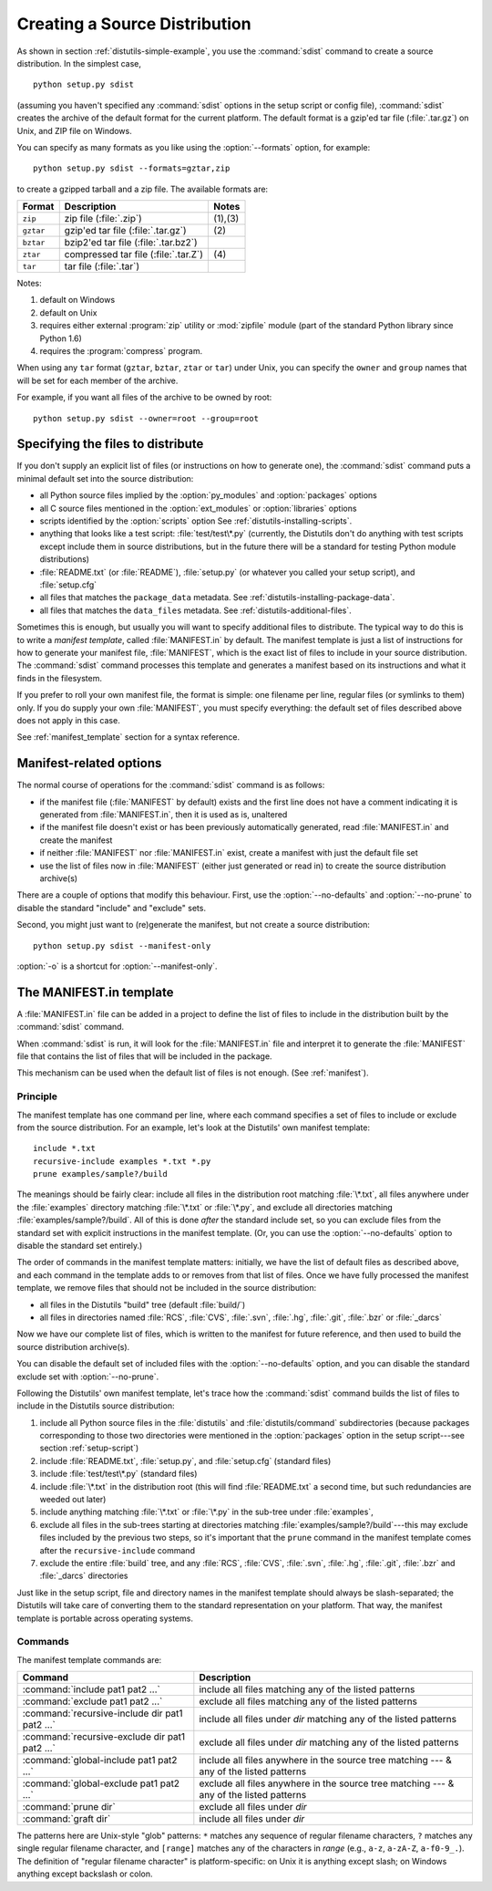 .. _source-dist:

******************************
Creating a Source Distribution
******************************

As shown in section :ref:`distutils-simple-example`, you use the :command:`sdist` command
to create a source distribution.  In the simplest case, ::

   python setup.py sdist

(assuming you haven't specified any :command:`sdist` options in the setup script
or config file), :command:`sdist` creates the archive of the default format for
the current platform.  The default format is a gzip'ed tar file
(:file:`.tar.gz`) on Unix, and ZIP file on Windows.

You can specify as many formats as you like using the :option:`--formats`
option, for example::

   python setup.py sdist --formats=gztar,zip

to create a gzipped tarball and a zip file.  The available formats are:

+-----------+-------------------------+---------+
| Format    | Description             | Notes   |
+===========+=========================+=========+
| ``zip``   | zip file (:file:`.zip`) | (1),(3) |
+-----------+-------------------------+---------+
| ``gztar`` | gzip'ed tar file        | \(2)    |
|           | (:file:`.tar.gz`)       |         |
+-----------+-------------------------+---------+
| ``bztar`` | bzip2'ed tar file       |         |
|           | (:file:`.tar.bz2`)      |         |
+-----------+-------------------------+---------+
| ``ztar``  | compressed tar file     | \(4)    |
|           | (:file:`.tar.Z`)        |         |
+-----------+-------------------------+---------+
| ``tar``   | tar file (:file:`.tar`) |         |
+-----------+-------------------------+---------+

Notes:

(1)
   default on Windows

(2)
   default on Unix

(3)
   requires either external :program:`zip` utility or :mod:`zipfile` module (part
   of the standard Python library since Python 1.6)

(4)
   requires the :program:`compress` program.

When using any ``tar`` format (``gztar``, ``bztar``, ``ztar`` or
``tar``) under Unix, you can specify the ``owner`` and ``group`` names
that will be set for each member of the archive.

For example, if you want all files of the archive to be owned by root::

    python setup.py sdist --owner=root --group=root


.. _manifest:

Specifying the files to distribute
==================================

If you don't supply an explicit list of files (or instructions on how to
generate one), the :command:`sdist` command puts a minimal default set into the
source distribution:

* all Python source files implied by the :option:`py_modules` and
  :option:`packages` options

* all C source files mentioned in the :option:`ext_modules` or
  :option:`libraries` options

  .. XXX Getting C library sources is currently broken -- no
     :meth:`get_source_files` method in :file:`build_clib.py`!

* scripts identified by the :option:`scripts` option
  See :ref:`distutils-installing-scripts`.

* anything that looks like a test script: :file:`test/test\*.py` (currently, the
  Distutils don't do anything with test scripts except include them in source
  distributions, but in the future there will be a standard for testing Python
  module distributions)

* :file:`README.txt` (or :file:`README`), :file:`setup.py` (or whatever  you
  called your setup script), and :file:`setup.cfg`

* all files that matches the ``package_data`` metadata.
  See :ref:`distutils-installing-package-data`.

* all files that matches the ``data_files`` metadata.
  See :ref:`distutils-additional-files`.

Sometimes this is enough, but usually you will want to specify additional files
to distribute.  The typical way to do this is to write a *manifest template*,
called :file:`MANIFEST.in` by default.  The manifest template is just a list of
instructions for how to generate your manifest file, :file:`MANIFEST`, which is
the exact list of files to include in your source distribution.  The
:command:`sdist` command processes this template and generates a manifest based
on its instructions and what it finds in the filesystem.

If you prefer to roll your own manifest file, the format is simple: one filename
per line, regular files (or symlinks to them) only.  If you do supply your own
:file:`MANIFEST`, you must specify everything: the default set of files
described above does not apply in this case.

.. versionchanged:: 2.7
   An existing generated :file:`MANIFEST` will be regenerated without
   :command:`sdist` comparing its modification time to the one of
   :file:`MANIFEST.in` or :file:`setup.py`.

.. versionchanged:: 2.7.1
   :file:`MANIFEST` files start with a comment indicating they are generated.
   Files without this comment are not overwritten or removed.

.. versionchanged:: 2.7.3
   :command:`sdist` will read a :file:`MANIFEST` file if no :file:`MANIFEST.in`
   exists, like it did before 2.7.

See :ref:`manifest_template` section for a syntax reference.


.. _manifest-options:

Manifest-related options
========================

The normal course of operations for the :command:`sdist` command is as follows:

* if the manifest file (:file:`MANIFEST` by default) exists and the first line
  does not have a comment indicating it is generated from :file:`MANIFEST.in`,
  then it is used as is, unaltered

* if the manifest file doesn't exist or has been previously automatically
  generated, read :file:`MANIFEST.in` and create the manifest

* if neither :file:`MANIFEST` nor :file:`MANIFEST.in` exist, create a manifest
  with just the default file set

* use the list of files now in :file:`MANIFEST` (either just generated or read
  in) to create the source distribution archive(s)

There are a couple of options that modify this behaviour.  First, use the
:option:`--no-defaults` and :option:`--no-prune` to disable the standard
"include" and "exclude" sets.

Second, you might just want to (re)generate the manifest, but not create a
source distribution::

   python setup.py sdist --manifest-only

:option:`-o` is a shortcut for :option:`--manifest-only`.

.. _manifest_template:

The MANIFEST.in template
========================

A :file:`MANIFEST.in` file can be added in a project to define the list of
files to include in the distribution built by the :command:`sdist` command.

When :command:`sdist` is run, it will look for the :file:`MANIFEST.in` file
and interpret it to generate the :file:`MANIFEST` file that contains the
list of files that will be included in the package.

This mechanism can be used when the default list of files is not enough.
(See :ref:`manifest`).

Principle
---------

The manifest template has one command per line, where each command specifies a
set of files to include or exclude from the source distribution.  For an
example, let's look at the Distutils' own manifest template::

   include *.txt
   recursive-include examples *.txt *.py
   prune examples/sample?/build

The meanings should be fairly clear: include all files in the distribution root
matching :file:`\*.txt`, all files anywhere under the :file:`examples` directory
matching :file:`\*.txt` or :file:`\*.py`, and exclude all directories matching
:file:`examples/sample?/build`.  All of this is done *after* the standard
include set, so you can exclude files from the standard set with explicit
instructions in the manifest template.  (Or, you can use the
:option:`--no-defaults` option to disable the standard set entirely.)

The order of commands in the manifest template matters: initially, we have the
list of default files as described above, and each command in the template adds
to or removes from that list of files.  Once we have fully processed the
manifest template, we remove files that should not be included in the source
distribution:

* all files in the Distutils "build" tree (default :file:`build/`)

* all files in directories named :file:`RCS`, :file:`CVS`, :file:`.svn`,
  :file:`.hg`, :file:`.git`, :file:`.bzr` or :file:`_darcs`

Now we have our complete list of files, which is written to the manifest for
future reference, and then used to build the source distribution archive(s).

You can disable the default set of included files with the
:option:`--no-defaults` option, and you can disable the standard exclude set
with :option:`--no-prune`.

Following the Distutils' own manifest template, let's trace how the
:command:`sdist` command builds the list of files to include in the Distutils
source distribution:

#. include all Python source files in the :file:`distutils` and
   :file:`distutils/command` subdirectories (because packages corresponding to
   those two directories were mentioned in the :option:`packages` option in the
   setup script---see section :ref:`setup-script`)

#. include :file:`README.txt`, :file:`setup.py`, and :file:`setup.cfg` (standard
   files)

#. include :file:`test/test\*.py` (standard files)

#. include :file:`\*.txt` in the distribution root (this will find
   :file:`README.txt` a second time, but such redundancies are weeded out later)

#. include anything matching :file:`\*.txt` or :file:`\*.py` in the sub-tree
   under :file:`examples`,

#. exclude all files in the sub-trees starting at directories matching
   :file:`examples/sample?/build`\ ---this may exclude files included by the
   previous two steps, so it's important that the ``prune`` command in the manifest
   template comes after the ``recursive-include`` command

#. exclude the entire :file:`build` tree, and any :file:`RCS`, :file:`CVS`,
   :file:`.svn`, :file:`.hg`, :file:`.git`, :file:`.bzr` and :file:`_darcs`
   directories

Just like in the setup script, file and directory names in the manifest template
should always be slash-separated; the Distutils will take care of converting
them to the standard representation on your platform. That way, the manifest
template is portable across operating systems.

Commands
--------

The manifest template commands are:

+-------------------------------------------+-----------------------------------------------+
| Command                                   | Description                                   |
+===========================================+===============================================+
| :command:`include pat1 pat2 ...`          | include all files matching any of the listed  |
|                                           | patterns                                      |
+-------------------------------------------+-----------------------------------------------+
| :command:`exclude pat1 pat2 ...`          | exclude all files matching any of the listed  |
|                                           | patterns                                      |
+-------------------------------------------+-----------------------------------------------+
| :command:`recursive-include dir pat1 pat2 | include all files under *dir* matching any of |
| ...`                                      | the listed patterns                           |
+-------------------------------------------+-----------------------------------------------+
| :command:`recursive-exclude dir pat1 pat2 | exclude all files under *dir* matching any of |
| ...`                                      | the listed patterns                           |
+-------------------------------------------+-----------------------------------------------+
| :command:`global-include pat1 pat2 ...`   | include all files anywhere in the source tree |
|                                           | matching --- & any of the listed patterns     |
+-------------------------------------------+-----------------------------------------------+
| :command:`global-exclude pat1 pat2 ...`   | exclude all files anywhere in the source tree |
|                                           | matching --- & any of the listed patterns     |
+-------------------------------------------+-----------------------------------------------+
| :command:`prune dir`                      | exclude all files under *dir*                 |
+-------------------------------------------+-----------------------------------------------+
| :command:`graft dir`                      | include all files under *dir*                 |
+-------------------------------------------+-----------------------------------------------+

The patterns here are Unix-style "glob" patterns: ``*`` matches any sequence of
regular filename characters, ``?`` matches any single regular filename
character, and ``[range]`` matches any of the characters in *range* (e.g.,
``a-z``, ``a-zA-Z``, ``a-f0-9_.``).  The definition of "regular filename
character" is platform-specific: on Unix it is anything except slash; on Windows
anything except backslash or colon.
